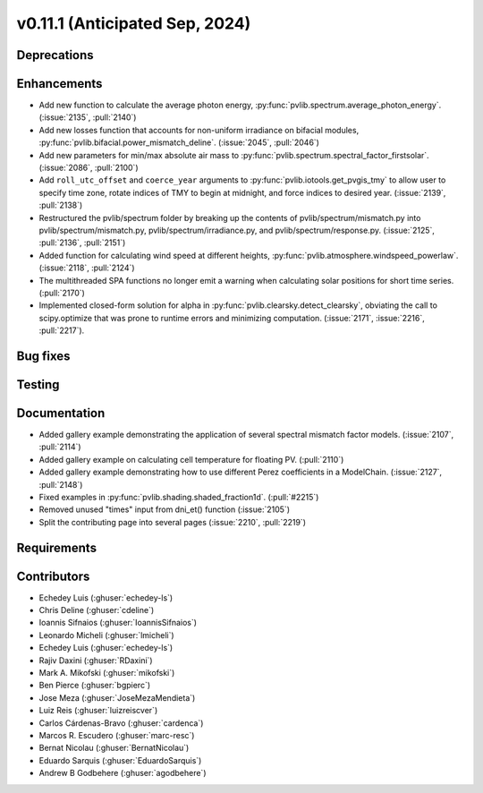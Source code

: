 .. _whatsnew_01110:


v0.11.1 (Anticipated Sep, 2024)
-------------------------------

Deprecations
~~~~~~~~~~~~


Enhancements
~~~~~~~~~~~~
* Add new function to calculate the average photon energy,
  :py:func:`pvlib.spectrum.average_photon_energy`.
  (:issue:`2135`, :pull:`2140`)
* Add new losses function that accounts for non-uniform irradiance on bifacial
  modules, :py:func:`pvlib.bifacial.power_mismatch_deline`.
  (:issue:`2045`, :pull:`2046`)
* Add new parameters for min/max absolute air mass to
  :py:func:`pvlib.spectrum.spectral_factor_firstsolar`.
  (:issue:`2086`, :pull:`2100`)
* Add ``roll_utc_offset`` and ``coerce_year`` arguments to
  :py:func:`pvlib.iotools.get_pvgis_tmy` to allow user to specify time zone,
  rotate indices of TMY to begin at midnight, and force indices to desired
  year. (:issue:`2139`, :pull:`2138`)
* Restructured the pvlib/spectrum folder by breaking up the contents of
  pvlib/spectrum/mismatch.py into pvlib/spectrum/mismatch.py,
  pvlib/spectrum/irradiance.py, and
  pvlib/spectrum/response.py. (:issue:`2125`, :pull:`2136`, :pull:`2151`)
* Added function for calculating wind speed at different heights,
  :py:func:`pvlib.atmosphere.windspeed_powerlaw`.
  (:issue:`2118`, :pull:`2124`)
* The multithreaded SPA functions no longer emit a warning when calculating
  solar positions for short time series. (:pull:`2170`)
* Implemented closed-form solution for alpha in :py:func:`pvlib.clearsky.detect_clearsky`, 
  obviating the call to scipy.optimize that was prone to runtime errors and minimizing
  computation. (:issue:`2171`, :issue:`2216`, :pull:`2217`).


Bug fixes
~~~~~~~~~


Testing
~~~~~~~


Documentation
~~~~~~~~~~~~~
* Added gallery example demonstrating the application of
  several spectral mismatch factor models.
  (:issue:`2107`, :pull:`2114`)

* Added gallery example on calculating cell temperature for
  floating PV. (:pull:`2110`)

* Added gallery example demonstrating how to use
  different Perez coefficients in a ModelChain.
  (:issue:`2127`, :pull:`2148`)
* Fixed examples in :py:func:`pvlib.shading.shaded_fraction1d`. (:pull:`#2215`)

* Removed unused "times" input from dni_et() function (:issue:`2105`)

* Split the contributing page into several pages (:issue:`2210`, :pull:`2219`)

Requirements
~~~~~~~~~~~~


Contributors
~~~~~~~~~~~~
* Echedey Luis (:ghuser:`echedey-ls`)
* Chris Deline (:ghuser:`cdeline`)
* Ioannis Sifnaios (:ghuser:`IoannisSifnaios`)
* Leonardo Micheli (:ghuser:`lmicheli`)
* Echedey Luis (:ghuser:`echedey-ls`)
* Rajiv Daxini (:ghuser:`RDaxini`)
* Mark A. Mikofski (:ghuser:`mikofski`)
* Ben Pierce (:ghuser:`bgpierc`)
* Jose Meza (:ghuser:`JoseMezaMendieta`)
* Luiz Reis (:ghuser:`luizreiscver`)
* Carlos Cárdenas-Bravo (:ghuser:`cardenca`)
* Marcos R. Escudero (:ghuser:`marc-resc`)
* Bernat Nicolau (:ghuser:`BernatNicolau`)
* Eduardo Sarquis (:ghuser:`EduardoSarquis`)
* Andrew B Godbehere (:ghuser:`agodbehere`)